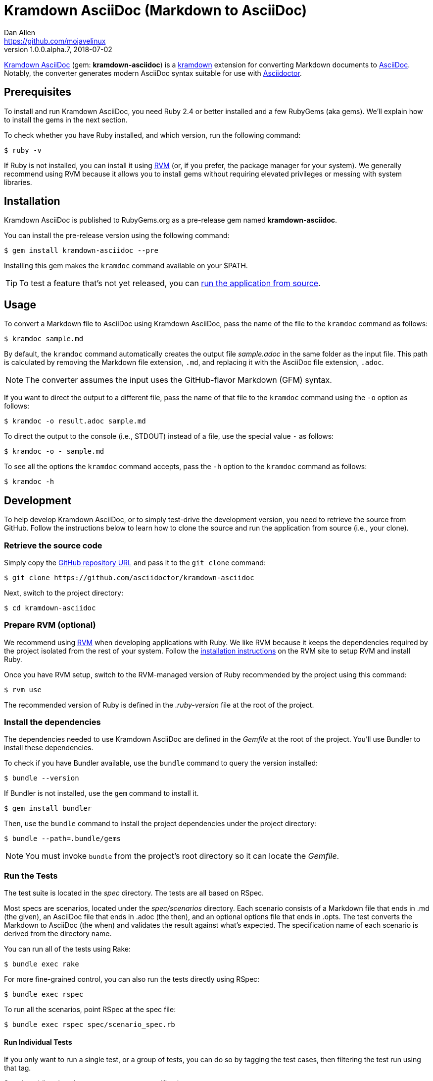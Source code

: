 = {project-name} (Markdown to AsciiDoc)
Dan Allen <https://github.com/mojavelinux>
v1.0.0.alpha.7, 2018-07-02
// Aliases:
:project-name: Kramdown AsciiDoc
:project-handle: kramdown-asciidoc
// Settings:
:idprefix:
:idseparator: -
ifndef::env-github[:icons: font]
ifdef::env-github,env-browser[]
:toc: preamble
:toclevels: 1
endif::[]
ifdef::env-github[]
:status:
:!toc-title:
:note-caption: :paperclip:
:tip-caption: :bulb:
endif::[]
// URIs:
:uri-repo: https://github.com/asciidoctor/kramdown-asciidoc
:uri-asciidoc: https://asciidoctor.org/docs/what-is-asciidoc/#what-is-asciidoc
:uri-asciidoctor: https://asciidoctor.org
:uri-kramdown: https://kramdown.gettalong.org
:uri-rvm: https://rvm.io
:uri-rvm-install: https://rvm.io/rvm/install
:uri-ci-travis: https://travis-ci.org/asciidoctor/kramdown-asciidoc
:uri-ci-travis-img: https://img.shields.io/travis/asciidoctor/kramdown-asciidoc/master.svg
:uri-gem: https://rubygems.org/gems/kramdown-asciidoc
:uri-gem-img: https://img.shields.io/gem/v/kramdown-asciidoc.svg?label=gem

ifdef::status[]
image:{uri-gem-img}[Gem Version,link={uri-gem}]
image:{uri-ci-travis-img}[Build Status (Travis CI),link={uri-ci-travis}]
endif::[]

{uri-repo}[{project-name}] (gem: *{project-handle}*) is a {uri-kramdown}[kramdown] extension for converting Markdown documents to {uri-asciidoc}[AsciiDoc].
Notably, the converter generates modern AsciiDoc syntax suitable for use with {uri-asciidoctor}[Asciidoctor].

== Prerequisites

To install and run {project-name}, you need Ruby 2.4 or better installed and a few RubyGems (aka gems).
We'll explain how to install the gems in the next section.

To check whether you have Ruby installed, and which version, run the following command:

 $ ruby -v

If Ruby is not installed, you can install it using {uri-rvm}[RVM] (or, if you prefer, the package manager for your system).
We generally recommend using RVM because it allows you to install gems without requiring elevated privileges or messing with system libraries.

== Installation

{project-name} is published to RubyGems.org as a pre-release gem named *{project-handle}*.

You can install the pre-release version using the following command:

 $ gem install kramdown-asciidoc --pre

Installing this gem makes the `kramdoc` command available on your $PATH.

TIP: To test a feature that's not yet released, you can <<Development,run the application from source>>.

== Usage

To convert a Markdown file to AsciiDoc using {project-name}, pass the name of the file to the `kramdoc` command as follows:

 $ kramdoc sample.md

By default, the `kramdoc` command automatically creates the output file [.path]_sample.adoc_ in the same folder as the input file.
This path is calculated by removing the Markdown file extension, `.md`, and replacing it with the AsciiDoc file extension, `.adoc`.

NOTE: The converter assumes the input uses the GitHub-flavor Markdown (GFM) syntax.

If you want to direct the output to a different file, pass the name of that file to the `kramdoc` command using the `-o` option as follows:

 $ kramdoc -o result.adoc sample.md

To direct the output to the console (i.e., STDOUT) instead of a file, use the special value `-` as follows:

 $ kramdoc -o - sample.md

To see all the options the `kramdoc` command accepts, pass the `-h` option to the `kramdoc` command as follows:

 $ kramdoc -h

== Development

To help develop {project-name}, or to simply test-drive the development version, you need to retrieve the source from GitHub.
Follow the instructions below to learn how to clone the source and run the application from source (i.e., your clone).

=== Retrieve the source code

Simply copy the {uri-repo}[GitHub repository URL] and pass it to the `git clone` command:

[subs=attributes+]
 $ git clone {uri-repo}

Next, switch to the project directory:

[subs=attributes+]
 $ cd {project-handle}

=== Prepare RVM (optional)

We recommend using {uri-rvm}[RVM] when developing applications with Ruby.
We like RVM because it keeps the dependencies required by the project isolated from the rest of your system.
Follow the {uri-rvm-install}[installation instructions] on the RVM site to setup RVM and install Ruby.

Once you have RVM setup, switch to the RVM-managed version of Ruby recommended by the project using this command:

 $ rvm use

The recommended version of Ruby is defined in the [.path]_.ruby-version_ file at the root of the project.

=== Install the dependencies

The dependencies needed to use {project-name} are defined in the [.path]_Gemfile_ at the root of the project.
You'll use Bundler to install these dependencies.

To check if you have Bundler available, use the `bundle` command to query the version installed:

 $ bundle --version

If Bundler is not installed, use the `gem` command to install it.

 $ gem install bundler

Then, use the `bundle` command to install the project dependencies under the project directory:

 $ bundle --path=.bundle/gems

NOTE: You must invoke `bundle` from the project's root directory so it can locate the [.path]_Gemfile_.

=== Run the Tests

The test suite is located in the [.path]_spec_ directory.
The tests are all based on RSpec.

Most specs are scenarios, located under the [.path]_spec/scenarios_ directory.
Each scenario consists of a Markdown file that ends in .md (the given), an AsciiDoc file that ends in .adoc (the then), and an optional options file that ends in .opts.
The test converts the Markdown to AsciiDoc (the when) and validates the result against what's expected.
The specification name of each scenario is derived from the directory name.

You can run all of the tests using Rake:

 $ bundle exec rake

For more fine-grained control, you can also run the tests directly using RSpec:

 $ bundle exec rspec

To run all the scenarios, point RSpec at the spec file:

 $ bundle exec rspec spec/scenario_spec.rb

==== Run Individual Tests

If you only want to run a single test, or a group of tests, you can do so by tagging the test cases, then filtering the test run using that tag.

Start by adding the `wip` tag to one or more specifications:

[source,ruby]
----
it 'should do something new', wip: true do
  expect(true).to be true
end
----

Next, run RSpec with the `wip` flag enabled:

 $ bundle exec rspec -t wip

RSpec will only run the specifications that contain this flag.

You can also filter tests by keyword.
Let's assume we want to run all the tests that have `wrap` in the description.
Run RSpec with the example filter:

 $ bundle exec rspec -e wrap

RSpec will only run the specifications that have a description containing the text `wrap`.

=== Usage

When running the `kramdoc` command from source, you must prefix the command with `bundle exec`:

 $ bundle exec kramdoc sample.md

To avoid having to do this, or make the `kramdoc` command available from anywhere, you need to build the development gem and install it.

== Alternatives

* https://github.com/bodiam/markdown-to-asciidoc[markdown-to-asciidoc] (Java library)
* http://pandoc.org[pandoc] (Haskell-based CLI tool)

== Authors

*{project-name}* was written by {email}[{author}].

== Copyright

Copyright (C) 2016-2018 OpenDevise Inc. (on behalf of the Asciidoctor Project).
Free use of this software is granted under the terms of the MIT License.

See the link:LICENSE.adoc[LICENSE] file for details.
